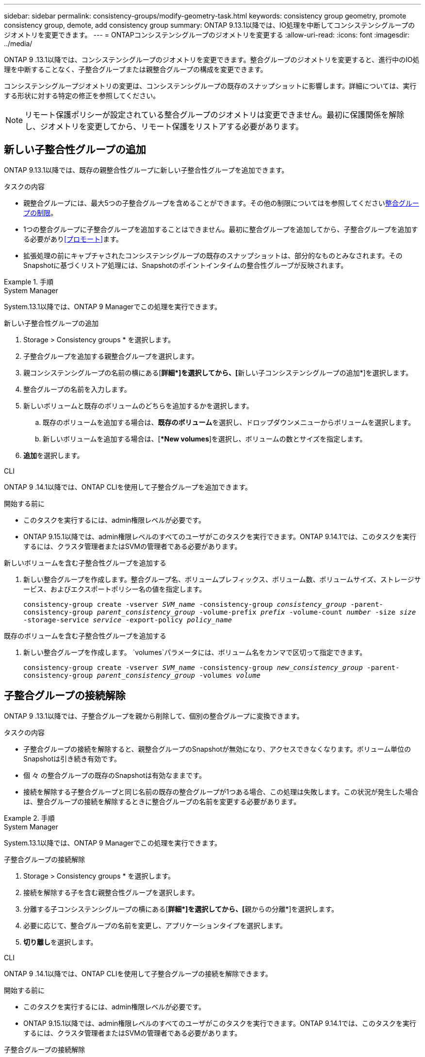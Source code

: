 ---
sidebar: sidebar 
permalink: consistency-groups/modify-geometry-task.html 
keywords: consistency group geometry, promote consistency group, demote, add consistency group 
summary: ONTAP 9.13.1以降では、IO処理を中断してコンシステンシグループのジオメトリを変更できます。 
---
= ONTAPコンシステンシグループのジオメトリを変更する
:allow-uri-read: 
:icons: font
:imagesdir: ../media/


[role="lead"]
ONTAP 9 .13.1以降では、コンシステンシグループのジオメトリを変更できます。整合グループのジオメトリを変更すると、進行中のIO処理を中断することなく、子整合グループまたは親整合グループの構成を変更できます。

コンシステンシグループジオメトリの変更は、コンシステンシグループの既存のスナップショットに影響します。詳細については、実行する形状に対する特定の修正を参照してください。


NOTE: リモート保護ポリシーが設定されている整合グループのジオメトリは変更できません。最初に保護関係を解除し、ジオメトリを変更してから、リモート保護をリストアする必要があります。



== 新しい子整合性グループの追加

ONTAP 9.13.1以降では、既存の親整合性グループに新しい子整合性グループを追加できます。

.タスクの内容
* 親整合グループには、最大5つの子整合グループを含めることができます。その他の制限についてはを参照してくださいxref:limits.html[整合グループの制限]。
* 1つの整合グループに子整合グループを追加することはできません。最初に整合グループを追加してから、子整合グループを追加する必要があり<<プロモート>>ます。
* 拡張処理の前にキャプチャされたコンシステンシグループの既存のスナップショットは、部分的なものとみなされます。そのSnapshotに基づくリストア処理には、Snapshotのポイントインタイムの整合性グループが反映されます。


.手順
[role="tabbed-block"]
====
.System Manager
--
System.13.1以降では、ONTAP 9 Managerでこの処理を実行できます。

.新しい子整合性グループの追加
. Storage > Consistency groups * を選択します。
. 子整合グループを追加する親整合グループを選択します。
. 親コンシステンシグループの名前の横にある[**詳細*]を選択してから、[**新しい子コンシステンシグループの追加*]を選択します。
. 整合グループの名前を入力します。
. 新しいボリュームと既存のボリュームのどちらを追加するかを選択します。
+
.. 既存のボリュームを追加する場合は、**既存のボリューム**を選択し、ドロップダウンメニューからボリュームを選択します。
.. 新しいボリュームを追加する場合は、[**New volumes*]を選択し、ボリュームの数とサイズを指定します。


. **追加**を選択します。


--
.CLI
--
ONTAP 9 .14.1以降では、ONTAP CLIを使用して子整合グループを追加できます。

.開始する前に
* このタスクを実行するには、admin権限レベルが必要です。
* ONTAP 9.15.1以降では、admin権限レベルのすべてのユーザがこのタスクを実行できます。ONTAP 9.14.1では、このタスクを実行するには、クラスタ管理者またはSVMの管理者である必要があります。


.新しいボリュームを含む子整合性グループを追加する
. 新しい整合グループを作成します。整合グループ名、ボリュームプレフィックス、ボリューム数、ボリュームサイズ、ストレージサービス、およびエクスポートポリシー名の値を指定します。
+
`consistency-group create -vserver _SVM_name_ -consistency-group _consistency_group_ -parent-consistency-group _parent_consistency_group_ -volume-prefix _prefix_ -volume-count _number_ -size _size_ -storage-service _service_ -export-policy _policy_name_`



.既存のボリュームを含む子整合性グループを追加する
. 新しい整合グループを作成します。 `volumes`パラメータには、ボリューム名をカンマで区切って指定できます。
+
`consistency-group create -vserver _SVM_name_ -consistency-group _new_consistency_group_ -parent-consistency-group _parent_consistency_group_ -volumes _volume_`



--
====


== 子整合グループの接続解除

ONTAP 9 .13.1以降では、子整合グループを親から削除して、個別の整合グループに変換できます。

.タスクの内容
* 子整合グループの接続を解除すると、親整合グループのSnapshotが無効になり、アクセスできなくなります。ボリューム単位のSnapshotは引き続き有効です。
* 個 々 の整合グループの既存のSnapshotは有効なままです。
* 接続を解除する子整合グループと同じ名前の既存の整合グループが1つある場合、この処理は失敗します。この状況が発生した場合は、整合グループの接続を解除するときに整合グループの名前を変更する必要があります。


.手順
[role="tabbed-block"]
====
.System Manager
--
System.13.1以降では、ONTAP 9 Managerでこの処理を実行できます。

.子整合グループの接続解除
. Storage > Consistency groups * を選択します。
. 接続を解除する子を含む親整合性グループを選択します。
. 分離する子コンシステンシグループの横にある[**詳細*]を選択してから、[**親からの分離*]を選択します。
. 必要に応じて、整合グループの名前を変更し、アプリケーションタイプを選択します。
. **切り離し**を選択します。


--
.CLI
--
ONTAP 9 .14.1以降では、ONTAP CLIを使用して子整合グループの接続を解除できます。

.開始する前に
* このタスクを実行するには、admin権限レベルが必要です。
* ONTAP 9.15.1以降では、admin権限レベルのすべてのユーザがこのタスクを実行できます。ONTAP 9.14.1では、このタスクを実行するには、クラスタ管理者またはSVMの管理者である必要があります。


.子整合グループの接続解除
. 整合グループの接続を解除します。必要に応じて、パラメータを使用して、接続解除された整合グループの名前を変更し `-new-name`ます。
+
`consistency-group detach -vserver _SVM_name_ -consistency-group _child_consistency_group_ -parent-consistency-group _parent_consistency_group_ [-new-name _new_name_]`



--
====


== 親整合グループの下に既存の単一の整合グループを移動する

ONTAP 9 .13.1以降では、既存の単一の整合グループを子整合グループに変換できます。移動処理中に、既存の親整合グループの下に整合グループを移動するか、新しい親整合グループを作成できます。

.タスクの内容
* 親整合グループには子が4つ以下である必要があります。親整合グループには、最大5つの子整合グループを含めることができます。その他の制限についてはを参照してくださいxref:limits.html[整合グループの制限]。
* この操作の前にキャプチャされた_parent_consistencyグループの既存のスナップショットは部分的とみなされます。これらのSnapshotの1つに基づくリストア処理には、Snapshotのポイントインタイムの整合グループが反映されます。
* 単一の整合グループの既存の整合グループSnapshotは有効なままです。


.手順
[role="tabbed-block"]
====
.System Manager
--
System.13.1以降では、ONTAP 9 Managerでこの処理を実行できます。

.親整合グループの下に既存の単一の整合グループを移動する
. Storage > Consistency groups * を選択します。
. 変換する整合グループを選択します。
. [**More*]を選択してから、[**Move under different consistency group]**を選択します。
. 必要に応じて、整合グループの新しい名前を入力し、コンポーネントタイプを選択します。デフォルトでは、コンポーネントタイプはOtherになります。
. 既存の親整合グループに移行するか、新しい親整合グループを作成するかを選択します。
+
.. 既存の親コンシステンシグループに移行するには、**既存のコンシステンシグループ**を選択し、ドロップダウンメニューからコンシステンシグループを選択します。
.. 新しい親コンシステンシグループを作成するには、[**新しいコンシステンシグループ*]を選択し、新しいコンシステンシグループの名前を指定します。


. **移動**を選択します。


--
.CLI
--
ONTAP 9 .14.1以降では、ONTAP CLIを使用して、親整合グループの下に1つの整合グループを移動できます。

.開始する前に
* このタスクを実行するには、admin権限レベルが必要です。
* ONTAP 9.15.1以降では、admin権限レベルのすべてのユーザがこのタスクを実行できます。ONTAP 9.14.1では、このタスクを実行するには、クラスタ管理者またはSVMの管理者である必要があります。


.新しい親整合グループの下に整合グループを移動する
. 新しい親整合グループを作成します。パラメータを指定する `-consistency-groups`と、既存の整合グループが新しい親に移行されます。
+
`consistency-group attach -vserver _svm_name_ -consistency-group _parent_consistency_group_ -consistency-groups _child_consistency_group_`



.既存の整合グループの下に整合グループを移動する
. 整合グループを移動します。
+
`consistency-group add -vserver _SVM_name_ -consistency-group _consistency_group_ -parent-consistency-group _parent_consistency_group_`



--
====


== 子整合グループを昇格する

ONTAP 9 .13.1以降では、単一の整合グループを親整合グループに昇格できます。単一の整合グループを親に昇格すると、元の単一の整合グループ内のすべてのボリュームを継承する新しい子整合グループも作成されます。

.タスクの内容
* 子整合グループを親整合グループに変換する場合は、まず子整合グループを作成してから、次の手順を実行する必要があります<<detach>>。
* 整合グループの既存のSnapshotは、整合グループをプロモートしたあとも有効なままです。


[role="tabbed-block"]
====
.System Manager
--
System.13.1以降では、ONTAP 9 Managerでこの処理を実行できます。

.子整合グループを昇格する
. Storage > Consistency groups * を選択します。
. 昇格する整合性グループを選択します。
. **More**を選択してから、**Promote to parent consistency group **を選択します。
. **名前**を入力し、子コンシステンシグループの**コンポーネントタイプ**を選択します。
. **プロモート**を選択します。


--
.CLI
--
ONTAP 9 .14.1以降では、ONTAP CLIを使用して、親整合グループの下に1つの整合グループを移動できます。

.開始する前に
* このタスクを実行するには、admin権限レベルが必要です。
* ONTAP 9.15.1以降では、admin権限レベルのすべてのユーザがこのタスクを実行できます。ONTAP 9.14.1では、このタスクを実行するには、クラスタ管理者またはSVMの管理者である必要があります。


.子整合グループを昇格する
. 整合グループを昇格します。このコマンドは、1つの親整合グループと1つの子整合グループを作成します。
+
`consistency-group promote -vserver _SVM_name_ -consistency-group _existing_consistency_group_ -new-name _new_child_consistency_group_`



--
====


== 親を単一の整合グループに降格

ONTAP 9 .13.1以降では、親整合グループを単一の整合グループに降格できます。親を降格すると、整合グループの階層がフラット化され、関連付けられている子整合グループがすべて削除されます。整合グループ内のすべてのボリュームは、新しい単一の整合グループに残ります。

.タスクの内容
* _parent_consistencyグループの既存のスナップショットは、単一の整合性に降格したあとも有効です。その親のassociated_child_consistencyグループの既存のスナップショットは、降格時に無効になります。子整合性グループ内の個 々 のボリュームSnapshotには、引き続きボリューム単位のSnapshotとしてアクセスできます。


.手順
[role="tabbed-block"]
====
.System Manager
--
System.13.1以降では、ONTAP 9 Managerでこの処理を実行できます。

.整合グループを降格する
. Storage > Consistency groups * を選択します。
. 降格する親整合性グループを選択します。
. ** More**を選択してから** Demote to single consistency group **を選択します。
. 関連付けられているすべての子整合グループが削除され、そのボリュームが新しい単一の整合グループの下に移動されることを示す警告が表示されます。**降格**を選択して、影響を理解していることを確認します。


--
.CLI
--
ONTAP 9 .14.1以降では、ONTAP CLIを使用して整合グループを降格できます。

.開始する前に
* このタスクを実行するには、admin権限レベルが必要です。
* ONTAP 9.15.1以降では、admin権限レベルのすべてのユーザがこのタスクを実行できます。ONTAP 9.14.1では、このタスクを実行するには、クラスタ管理者またはSVMの管理者である必要があります。


.整合グループを降格する
. 整合グループを降格します。オプションのパラメータを使用し `-new-name`て、整合グループの名前を変更します。
+
`consistency-group demote -vserver _SVM_name_ -consistency-group _parent_consistency_group_ [-new-name _new_consistency_group_name_]`



--
====